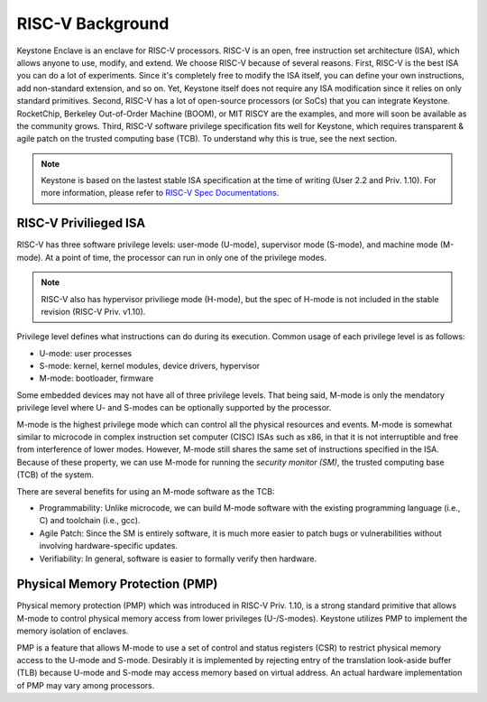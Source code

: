 RISC-V Background
===================================

Keystone Enclave is an enclave for RISC-V processors.
RISC-V is an open, free instruction set architecture (ISA), which allows anyone to use, modify, and extend.
We choose RISC-V because of several reasons.
First, RISC-V is the best ISA you can do a lot of experiments.
Since it's completely free to modify the ISA itself, you can define your own instructions, add non-standard extension, and so on.
Yet, Keystone itself does not require any ISA modification since it relies on only standard primitives.
Second, RISC-V has a lot of open-source processors (or SoCs) that you can integrate Keystone.
RocketChip, Berkeley Out-of-Order Machine (BOOM), or MIT RISCY are the examples, and more will soon be available as the community grows.
Third, RISC-V software privilege specification fits well for Keystone, which requires transparent & agile patch on the trusted computing base (TCB).
To understand why this is true, see the next section.

.. note::

  Keystone is based on the lastest stable ISA specification at the time of writing (User 2.2 and Priv. 1.10).
  For more information, please refer to `RISC-V Spec Documentations <https://riscv.org/specifications/>`_.

RISC-V Privilieged ISA
-----------------------------------

RISC-V has three software privilege levels: user-mode (U-mode), supervisor mode (S-mode), and machine mode (M-mode). 
At a point of time, the processor can run in only one of the privilege modes.

.. note::

  RISC-V also has hypervisor priviliege mode (H-mode), but the spec of H-mode is not included in the stable revision (RISC-V Priv. v1.10). 

Privilege level defines what instructions can do during its execution. 
Common usage of each privilege level is as follows:

* U-mode: user processes
* S-mode: kernel, kernel modules, device drivers, hypervisor
* M-mode: bootloader, firmware

Some embedded devices may not have all of three privilege levels. 
That being said, M-mode is only the mendatory privilege level where U- and S-modes can be optionally supported by the processor.

M-mode is the highest privilege mode which can control all the physical resources and events.
M-mode is somewhat similar to microcode in complex instruction set computer (CISC) ISAs such as x86,
in that it is not interruptible and free from interference of lower modes.
However, M-mode still shares the same set of instructions specified in the ISA.
Because of these property, we can use M-mode for running the *security monitor (SM)*, the trusted computing base (TCB) of the system.

There are several benefits for using an M-mode software as the TCB:

* Programmability: Unlike microcode, we can build M-mode software with the existing programming language (i.e., C) and toolchain (i.e., gcc).
* Agile Patch: Since the SM is entirely software, it is much more easier to patch bugs or vulnerabilities without involving hardware-specific updates.
* Verifiability: In general, software is easier to formally verify then hardware.



Physical Memory Protection (PMP)
-----------------------------------

Physical memory protection (PMP) which was introduced in RISC-V Priv. 1.10, 
is a strong standard primitive that allows M-mode to control physical memory access from lower privileges (U-/S-modes).
Keystone utilizes PMP to implement the memory isolation of enclaves.

PMP is a feature that allows M-mode to use a set of control and status registers (CSR) to restrict physical memory access to the U-mode and S-mode.
Desirably it is implemented by rejecting entry of the translation look-aside buffer (TLB) because
U-mode and S-mode may access memory based on virtual address.
An actual hardware implementation of PMP may vary among processors.


